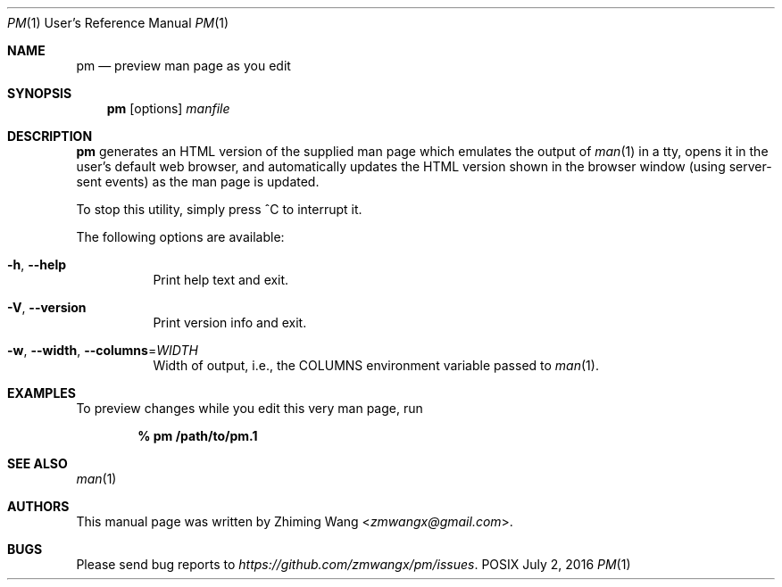 .Dd July 2, 2016
.Dt PM 1 URM
.Os POSIX
.Sh NAME
.Nm pm
.Nd preview man page as you edit
.Sh SYNOPSIS
.Nm pm
.Op options
.Ar manfile
.Sh DESCRIPTION
.Nm pm
generates an HTML version of the supplied man page which emulates the output of
.Xr man 1
in a tty, opens it in the user's default web browser, and automatically updates
the HTML version shown in the browser window (using server-sent events) as the
man page is updated.
.Pp
To stop this utility, simply press ^C to interrupt it.
.Pp
The following options are available:
.Bl -tag -width indent
.It Fl h , Fl -help
Print help text and exit.
.It Fl V , Fl -version
Print version info and exit.
.It Fl w , Fl -width , Fl -columns Ns = Ns Ar WIDTH
Width of output, i.e., the
.Ev COLUMNS
environment variable passed to
.Xr man 1 .
.El
.Sh EXAMPLES
To preview changes while you edit this very man page, run
.Pp
.Dl % pm /path/to/pm.1
.Sh SEE ALSO
.Xr man 1
.Sh AUTHORS
This manual page was written by
.An Zhiming Wang Aq Mt zmwangx@gmail.com .
.Sh BUGS
Please send bug reports to
.Em https://github.com/zmwangx/pm/issues .
